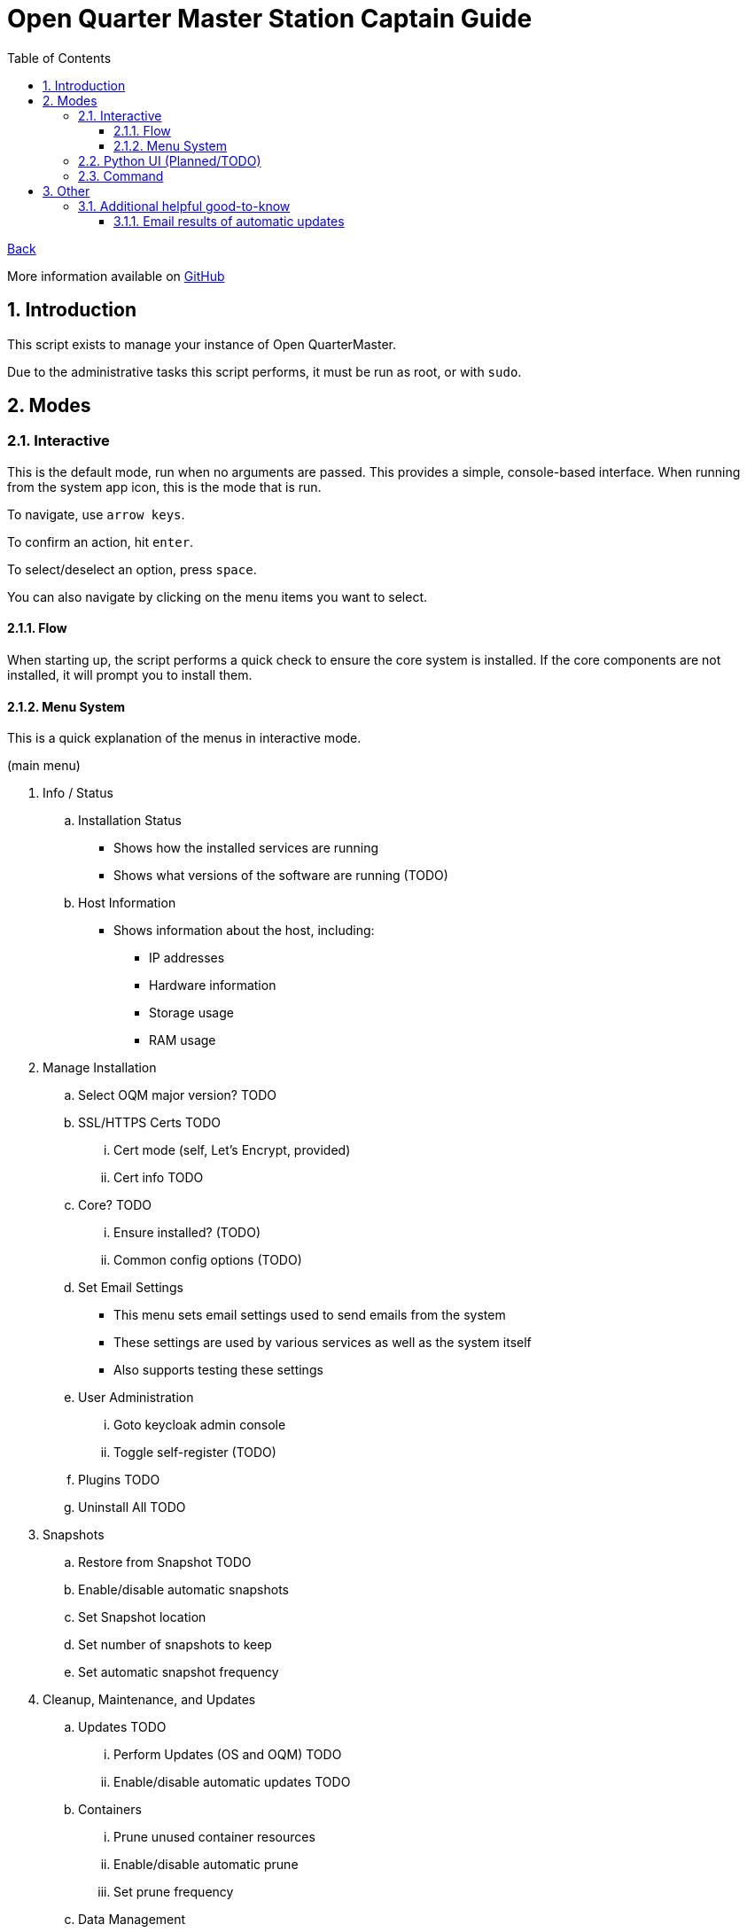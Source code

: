 = Open Quarter Master Station Captain Guide
:toc:
:toclevels: 5
:sectnums:
:sectnumlevels: 5
:sectanchors:

link:README.md[Back]

More information available on link:https://github.com/Epic-Breakfast-Productions/OpenQuarterMaster/tree/main/software/Station-Captain[GitHub]

== Introduction

This script exists to manage your instance of Open QuarterMaster.

Due to the administrative tasks this script performs, it must be run as root, or with `sudo`.

== Modes

=== Interactive

This is the default mode, run when no arguments are passed. This provides a simple, console-based interface. When running from the system app icon, this is the mode that is run.

To navigate, use `arrow keys`.

To confirm an action, hit `enter`.

To select/deselect an option, press `space`.

You can also navigate by clicking on the menu items you want to select.

==== Flow

When starting up, the script performs a quick check to ensure the core system is installed.
If the core components are not installed, it will prompt you to install them.

==== Menu System

This is a quick explanation of the menus in interactive mode.

(main menu)

. Info / Status
.. Installation Status
*** Shows how the installed services are running
*** Shows what versions of the software are running (TODO)
.. Host Information
*** Shows information about the host, including:
**** IP addresses
**** Hardware information
**** Storage usage
**** RAM usage
. Manage Installation

.. Select OQM major version? TODO

.. SSL/HTTPS Certs TODO
... Cert mode (self, Let's Encrypt, provided)
... Cert info TODO

.. Core? TODO
... Ensure installed? (TODO)
... Common config options (TODO)

.. Set Email Settings
*** This menu sets email settings used to send emails from the system
*** These settings are used by various services as well as the system itself
*** Also supports testing these settings

.. User Administration
... Goto keycloak admin console
... Toggle self-register (TODO)

.. Plugins TODO

.. Uninstall All TODO

. Snapshots

.. Restore from Snapshot TODO

.. Enable/disable automatic snapshots

.. Set Snapshot location

.. Set number of snapshots to keep

.. Set automatic snapshot frequency

. Cleanup, Maintenance, and Updates

.. Updates TODO

... Perform Updates (OS and OQM) TODO

... Enable/disable automatic updates TODO

.. Containers

... Prune unused container resources

... Enable/disable automatic prune

... Set prune frequency

.. Data Management

... Reset ALL Data
... Reset OQM Data TODO
... Reset User Data TODO
... Reset Plugin Data TODO

.. Restart all services
*** Restarts all services related to OQM
*** Recommended do after config changes and during low usage times.

.. Restart Device
*** Does as advertises. Restarts the system that this all runs on.
*** Recommended when weirder issues occur, and after updates.

. Captain Settings TODO

=== Python UI (Planned/TODO)

A more user-friendly interface than the standard menu system. Follows the same menu system and layout.

This is a planned feature, so stay tuned.

=== Command

A command line interface is available for performing operations with a single action.

Use `oqm-captain -h` for information in the available options.

== Other

=== Additional helpful good-to-know

==== Email results of automatic updates


